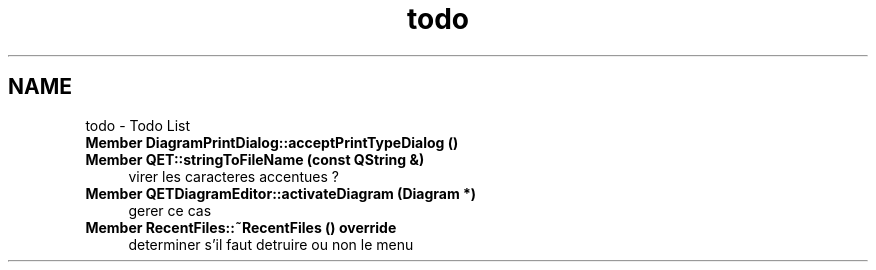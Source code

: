 .TH "todo" 3 "Thu Aug 27 2020" "Version 0.8-dev" "QElectroTech" \" -*- nroff -*-
.ad l
.nh
.SH NAME
todo \- Todo List 

.IP "\fBMember \fBDiagramPrintDialog::acceptPrintTypeDialog\fP ()\fP" 1c
  
.IP "\fBMember \fBQET::stringToFileName\fP (const QString &)\fP" 1c
virer les caracteres accentues ?  
.IP "\fBMember \fBQETDiagramEditor::activateDiagram\fP (\fBDiagram\fP *)\fP" 1c
gerer ce cas  
.IP "\fBMember \fBRecentFiles::~RecentFiles\fP () override\fP" 1c
determiner s'il faut detruire ou non le menu 
.PP

